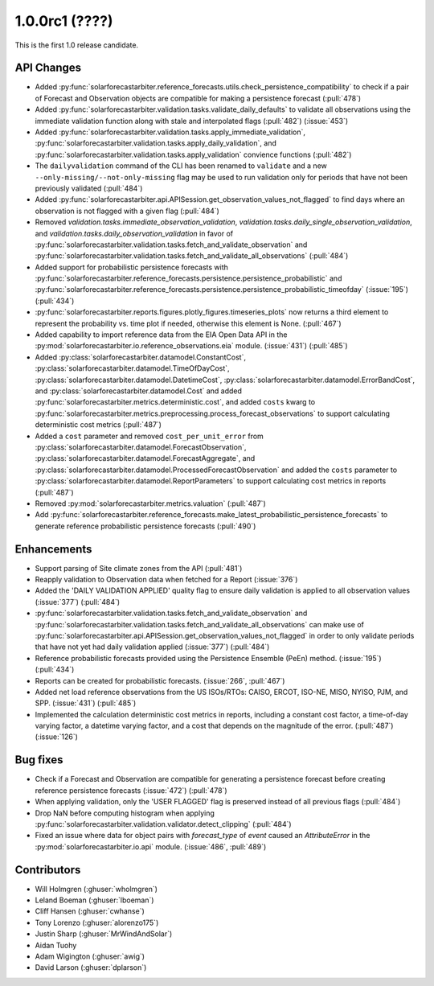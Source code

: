 .. _whatsnew_100rc1:

1.0.0rc1 (????)
---------------

This is the first 1.0 release candidate.


API Changes
~~~~~~~~~~~
* Added :py:func:`solarforecastarbiter.reference_forecasts.utils.check_persistence_compatibility`
  to check if a pair of Forecast and Observation objects are compatible for
  making a persistence forecast (:pull:`478`)
* Added :py:func:`solarforecastarbiter.validation.tasks.validate_daily_defaults`
  to validate all observations using the immediate validation function
  along with stale and interpolated flags (:pull:`482`) (:issue:`453`)
* Added :py:func:`solarforecastarbiter.validation.tasks.apply_immediate_validation`,
  :py:func:`solarforecastarbiter.validation.tasks.apply_daily_validation`,
  and :py:func:`solarforecastarbiter.validation.tasks.apply_validation`
  convience functions (:pull:`482`)
* The ``dailyvalidation`` command of the CLI has been renamed to ``validate`` and a
  new ``--only-missing/--not-only-missing`` flag may be used to run validation
  only for periods that have not been previously validated (:pull:`484`)
* Added :py:func:`solarforecastarbiter.api.APISession.get_observation_values_not_flagged`
  to find days where an observation is not flagged with a given flag (:pull:`484`)
* Removed `validation.tasks.immediate_observation_validation`,
  `validation.tasks.daily_single_observation_validation`,
  and `validation.tasks.daily_observation_validation` in favor of
  :py:func:`solarforecastarbiter.validation.tasks.fetch_and_validate_observation`
  and :py:func:`solarforecastarbiter.validation.tasks.fetch_and_validate_all_observations` (:pull:`484`)
* Added support for probabilistic persistence forecasts with
  :py:func:`solarforecastarbiter.reference_forecasts.persistence.persistence_probabilistic` and
  :py:func:`solarforecastarbiter.reference_forecasts.persistence.persistence_probabilistic_timeofday` (:issue:`195`) (:pull:`434`)
* :py:func:`solarforecastarbiter.reports.figures.plotly_figures.timeseries_plots`
  now returns a third element to represent the probability vs. time plot
  if needed, otherwise this element is None. (:pull:`467`)
* Added capability to import reference data from the EIA Open Data API in the
  :py:mod:`solarforecastarbiter.io.reference_observations.eia` module. (:issue:`431`) (:pull:`485`)
* Added :py:class:`solarforecastarbiter.datamodel.ConstantCost`,
  :py:class:`solarforecastarbiter.datamodel.TimeOfDayCost`,
  :py:class:`solarforecastarbiter.datamodel.DatetimeCost`,
  :py:class:`solarforecastarbiter.datamodel.ErrorBandCost`,
  and :py:class:`solarforecastarbiter.datamodel.Cost`
  and added :py:func:`solarforecastarbiter.metrics.deterministic.cost`,
  and added ``costs`` kwarg to
  :py:func:`solarforecastarbiter.metrics.preprocessing.process_forecast_observations`
  to support calculating deterministic cost metrics (:pull:`487`)
* Added a ``cost`` parameter and removed ``cost_per_unit_error`` from
  :py:class:`solarforecastarbiter.datamodel.ForecastObservation`,
  :py:class:`solarforecastarbiter.datamodel.ForecastAggregate`, and
  :py:class:`solarforecastarbiter.datamodel.ProcessedForecastObservation`
  and added the ``costs`` parameter to
  :py:class:`solarforecastarbiter.datamodel.ReportParameters` to support
  calculating cost metrics in reports (:pull:`487`)
* Removed :py:mod:`solarforecastarbiter.metrics.valuation` (:pull:`487`)
* Add :py:func:`solarforecastarbiter.reference_forecasts.make_latest_probabilistic_persistence_forecasts`
  to generate reference probabilistic persistence forecasts (:pull:`490`)


Enhancements
~~~~~~~~~~~~
* Support parsing of Site climate zones from the API (:pull:`481`)
* Reapply validation to Observation data when fetched for a Report
  (:issue:`376`)
* Added the 'DAILY VALIDATION APPLIED' quality flag to ensure daily validation
  is applied to all observation values (:issue:`377`) (:pull:`484`)
* :py:func:`solarforecastarbiter.validation.tasks.fetch_and_validate_observation`
  and :py:func:`solarforecastarbiter.validation.tasks.fetch_and_validate_all_observations`
  can make use of
  :py:func:`solarforecastarbiter.api.APISession.get_observation_values_not_flagged`
  in order to only validate periods that have not yet had daily validation applied
  (:issue:`377`) (:pull:`484`)
* Reference probabilistic forecasts provided using the Persistence Ensemble
  (PeEn) method. (:issue:`195`) (:pull:`434`)
* Reports can be created for probabilistic forecasts.
  (:issue:`266`, :pull:`467`)
* Added net load reference observations from the US ISOs/RTOs: CAISO, ERCOT,
  ISO-NE, MISO, NYISO, PJM, and SPP. (:issue:`431`) (:pull:`485`)
* Implemented the calculation deterministic cost metrics in reports, including
  a constant cost factor, a time-of-day varying factor, a datetime varying
  factor, and a cost that depends on the magnitude of the error. (:pull:`487`)
  (:issue:`126`)



Bug fixes
~~~~~~~~~
* Check if a Forecast and Observation are compatible for generating a
  persistence forecast before creating reference persistence forecasts
  (:issue:`472`) (:pull:`478`)
* When applying validation, only the 'USER FLAGGED' flag is preserved
  instead of all previous flags (:pull:`484`)
* Drop NaN before computing histogram when applying
  :py:func:`solarforecastarbiter.validation.validator.detect_clipping`
  (:pull:`484`)
* Fixed an issue where data for object pairs with `forecast_type` of `event`
  caused an `AttributeError` in the
  :py:mod:`solarforecastarbiter.io.api` module. (:issue:`486`, :pull:`489`)


Contributors
~~~~~~~~~~~~

* Will Holmgren (:ghuser:`wholmgren`)
* Leland Boeman (:ghuser:`lboeman`)
* Cliff Hansen (:ghuser:`cwhanse`)
* Tony Lorenzo (:ghuser:`alorenzo175`)
* Justin Sharp (:ghuser:`MrWindAndSolar`)
* Aidan Tuohy
* Adam Wigington (:ghuser:`awig`)
* David Larson (:ghuser:`dplarson`)
